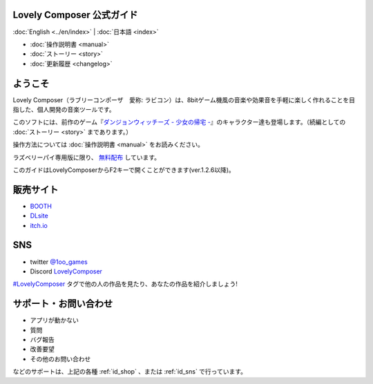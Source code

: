 Lovely Composer 公式ガイド
#####################################################

:doc:`English <../en/index>` \| :doc:`日本語 <index>` 

.. image:: ../img/LC_header_main_ss.png
    :scale: 35%


* :doc:`操作説明書 <manual>` 
* :doc:`ストーリー <story>`
* :doc:`更新履歴 <changelog>`

ようこそ
##############################################################################

Lovely Composer（ラブリーコンポーザ　愛称: ラビコン）は、8bitゲーム機風の音楽や効果音を手軽に楽しく作れることを目指した、個人開発の音楽ツールです。

このソフトには、前作のゲーム『`ダンジョンウィッチーズ - 少女の帰宅 - <https://1oogames.booth.pm/items/2263636>`_』のキャラクター達も登場します。（続編としての :doc:`ストーリー <story>` まであります。）

操作方法については :doc:`操作説明書 <manual>` をお読みください。

ラズベリーパイ専用版に限り、 `無料配布 <https://1oogames.booth.pm/items/3904098>`_ しています。 

このガイドはLovelyComposerからF2キーで開くことができます(ver.1.2.6以降)。

.. _id_shop:

販売サイト
##################################################################

* `BOOTH <https://1oogames.booth.pm/items/3006558>`_
* `DLsite <https://www.dlsite.com/home/work/=/product_id/RJ331224.html>`_
* `itch.io <https://1oogames.itch.io/lovely-composer>`_

.. _id_sns:

SNS
##############################################################################

* twitter `@1oo_games <https://twitter.com/1oo_games>`_
* Discord `LovelyComposer <https://discord.gg/96GhPwjQnE>`_

`#LovelyComposer <https://twitter.com/search?q=%23LovelyComposer>`_ タグで他の人の作品を見たり、あなたの作品を紹介しましょう!

サポート・お問い合わせ
##############################################################################

* アプリが動かない
* 質問
* バグ報告
* 改善要望
* その他のお問い合わせ

などのサポートは、上記の各種 :ref:`id_shop` 、または :ref:`id_sns` で行っています。
